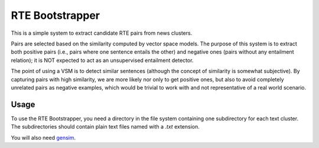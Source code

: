 RTE Bootstrapper
================

This is a simple system to extract candidate RTE pairs from news clusters. 

Pairs are selected based on the similarity computed by vector space models. The purpose of this system is to extract both positive pairs (i.e., pairs where one sentence entails the other) and negative ones (pairs without any entailment relation); it is NOT expected to act as an unsupervised entailment detector. 

The point of using a VSM is to detect similar sentences (although the concept of similarity is somewhat subjective). By capturing pairs with high similarity, we are more likely nor only to get positive ones, but also to avoid completely unrelated pairs as negative examples, which would be trivial to work with and not representative of a real world scenario.

Usage
-----

To use the RTE Bootstrapper, you need a directory in the file system containing one subdirectory for each text cluster. The subdirectories should contain plain text files named with a `.txt` extension.

You will also need gensim_.

.. _gensim: https://radimrehurek.com/gensim/

